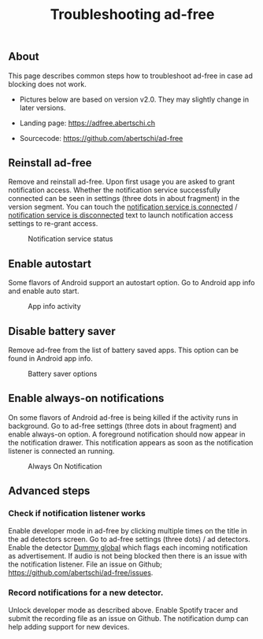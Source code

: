 #+TITLE: Troubleshooting ad-free
#+HTML_HEAD: <script async src="https://www.googletagmanager.com/gtag/js?id=UA-63061525-5"></script>
#+HTML_HEAD_EXTRA: <script> window.dataLayer = window.dataLayer || [];
#+HTML_HEAD_EXTRA:  function gtag(){dataLayer.push(arguments);}
#+HTML_HEAD_EXTRA:  gtag('js', new Date());
#+HTML_HEAD_EXTRA:  gtag('config', 'UA-63061525-5');
#+HTML_HEAD_EXTRA: </script>


** About
This page describes common steps how to troubleshoot ad-free in case
  ad blocking does not work.

- Pictures below are based on version v2.0. They may slightly change in later versions.

- Landing page: https://adfree.abertschi.ch

- Sourcecode: https://github.com/abertschi/ad-free

** Reinstall ad-free
Remove and reinstall ad-free. Upon first usage you are asked to grant
notification access. Whether the notification service successfully
connected can be seen in settings (three dots in about fragment) in
the version segment. You can touch the _notification service is
connected_ / _notification service is disconnected_ text to launch
notification access settings to re-grant access.

#+CAPTION: Notification service status
#+attr_html: :width 300px
#+attr_latex: :width 200px
[[./res/img-not-service-conn.jpg]]

** Enable autostart
Some flavors of Android support an autostart option. Go to Android app info
and enable auto start.

#+CAPTION: App info activity
#+attr_html: :height 600px
#+attr_latex: :height 300px
[[./res/app-info-autostart.jpg]]


** Disable battery saver
Remove ad-free from the list of battery saved apps. This option can be
found in Android app info.

#+CAPTION: Battery saver options
#+attr_html: :height 600px
#+attr_latex: :height 300px
[[./res/app-info-battery-saver.jpg]]

** Enable always-on notifications
On some flavors of Android ad-free is being killed if the activity
runs in background. Go to ad-free settings (three dots in about
fragment) and enable always-on option. A foreground notification
should now appear in the notification drawer. This notification
appears as soon as the notification listener is connected an running.

#+CAPTION: Always On Notification
#+attr_html: :height 400px
#+attr_latex: :height 300px
[[./res/notification-always-on.jpg]]


** Advanced steps
*** Check if notification listener works
Enable developer mode in ad-free by clicking multiple times on the
title in the ad detectors screen. Go to ad-free settings (three dots)
/ ad detectors. Enable the detector _Dummy global_ which flags each
incoming notification as advertisement. If audio is not being blocked
then there is an issue with the notification listener. File an issue
on Github; https://github.com/abertschi/ad-free/issues.

*** Record notifications for a new detector.
Unlock developer mode as described above. Enable Spotify tracer and
submit the recording file as an issue on Github. The notification dump
can help adding support for new devices.


